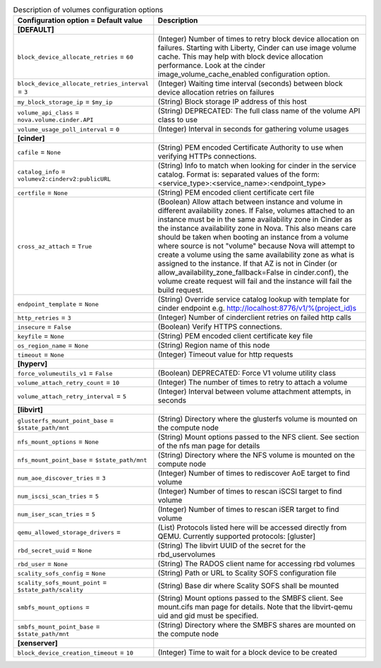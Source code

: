 ..
    Warning: Do not edit this file. It is automatically generated from the
    software project's code and your changes will be overwritten.

    The tool to generate this file lives in openstack-doc-tools repository.

    Please make any changes needed in the code, then run the
    autogenerate-config-doc tool from the openstack-doc-tools repository, or
    ask for help on the documentation mailing list, IRC channel or meeting.

.. _nova-volumes:

.. list-table:: Description of volumes configuration options
   :header-rows: 1
   :class: config-ref-table

   * - Configuration option = Default value
     - Description
   * - **[DEFAULT]**
     -
   * - ``block_device_allocate_retries`` = ``60``
     - (Integer) Number of times to retry block device allocation on failures. Starting with Liberty, Cinder can use image volume cache. This may help with block device allocation performance. Look at the cinder image_volume_cache_enabled configuration option.
   * - ``block_device_allocate_retries_interval`` = ``3``
     - (Integer) Waiting time interval (seconds) between block device allocation retries on failures
   * - ``my_block_storage_ip`` = ``$my_ip``
     - (String) Block storage IP address of this host
   * - ``volume_api_class`` = ``nova.volume.cinder.API``
     - (String) DEPRECATED: The full class name of the volume API class to use
   * - ``volume_usage_poll_interval`` = ``0``
     - (Integer) Interval in seconds for gathering volume usages
   * - **[cinder]**
     -
   * - ``cafile`` = ``None``
     - (String) PEM encoded Certificate Authority to use when verifying HTTPs connections.
   * - ``catalog_info`` = ``volumev2:cinderv2:publicURL``
     - (String) Info to match when looking for cinder in the service catalog. Format is: separated values of the form: <service_type>:<service_name>:<endpoint_type>
   * - ``certfile`` = ``None``
     - (String) PEM encoded client certificate cert file
   * - ``cross_az_attach`` = ``True``
     - (Boolean) Allow attach between instance and volume in different availability zones. If False, volumes attached to an instance must be in the same availability zone in Cinder as the instance availability zone in Nova. This also means care should be taken when booting an instance from a volume where source is not "volume" because Nova will attempt to create a volume using the same availability zone as what is assigned to the instance. If that AZ is not in Cinder (or allow_availability_zone_fallback=False in cinder.conf), the volume create request will fail and the instance will fail the build request.
   * - ``endpoint_template`` = ``None``
     - (String) Override service catalog lookup with template for cinder endpoint e.g. http://localhost:8776/v1/%(project_id)s
   * - ``http_retries`` = ``3``
     - (Integer) Number of cinderclient retries on failed http calls
   * - ``insecure`` = ``False``
     - (Boolean) Verify HTTPS connections.
   * - ``keyfile`` = ``None``
     - (String) PEM encoded client certificate key file
   * - ``os_region_name`` = ``None``
     - (String) Region name of this node
   * - ``timeout`` = ``None``
     - (Integer) Timeout value for http requests
   * - **[hyperv]**
     -
   * - ``force_volumeutils_v1`` = ``False``
     - (Boolean) DEPRECATED: Force V1 volume utility class
   * - ``volume_attach_retry_count`` = ``10``
     - (Integer) The number of times to retry to attach a volume
   * - ``volume_attach_retry_interval`` = ``5``
     - (Integer) Interval between volume attachment attempts, in seconds
   * - **[libvirt]**
     -
   * - ``glusterfs_mount_point_base`` = ``$state_path/mnt``
     - (String) Directory where the glusterfs volume is mounted on the compute node
   * - ``nfs_mount_options`` = ``None``
     - (String) Mount options passed to the NFS client. See section of the nfs man page for details
   * - ``nfs_mount_point_base`` = ``$state_path/mnt``
     - (String) Directory where the NFS volume is mounted on the compute node
   * - ``num_aoe_discover_tries`` = ``3``
     - (Integer) Number of times to rediscover AoE target to find volume
   * - ``num_iscsi_scan_tries`` = ``5``
     - (Integer) Number of times to rescan iSCSI target to find volume
   * - ``num_iser_scan_tries`` = ``5``
     - (Integer) Number of times to rescan iSER target to find volume
   * - ``qemu_allowed_storage_drivers`` =
     - (List) Protocols listed here will be accessed directly from QEMU. Currently supported protocols: [gluster]
   * - ``rbd_secret_uuid`` = ``None``
     - (String) The libvirt UUID of the secret for the rbd_uservolumes
   * - ``rbd_user`` = ``None``
     - (String) The RADOS client name for accessing rbd volumes
   * - ``scality_sofs_config`` = ``None``
     - (String) Path or URL to Scality SOFS configuration file
   * - ``scality_sofs_mount_point`` = ``$state_path/scality``
     - (String) Base dir where Scality SOFS shall be mounted
   * - ``smbfs_mount_options`` =
     - (String) Mount options passed to the SMBFS client. See mount.cifs man page for details. Note that the libvirt-qemu uid and gid must be specified.
   * - ``smbfs_mount_point_base`` = ``$state_path/mnt``
     - (String) Directory where the SMBFS shares are mounted on the compute node
   * - **[xenserver]**
     -
   * - ``block_device_creation_timeout`` = ``10``
     - (Integer) Time to wait for a block device to be created
